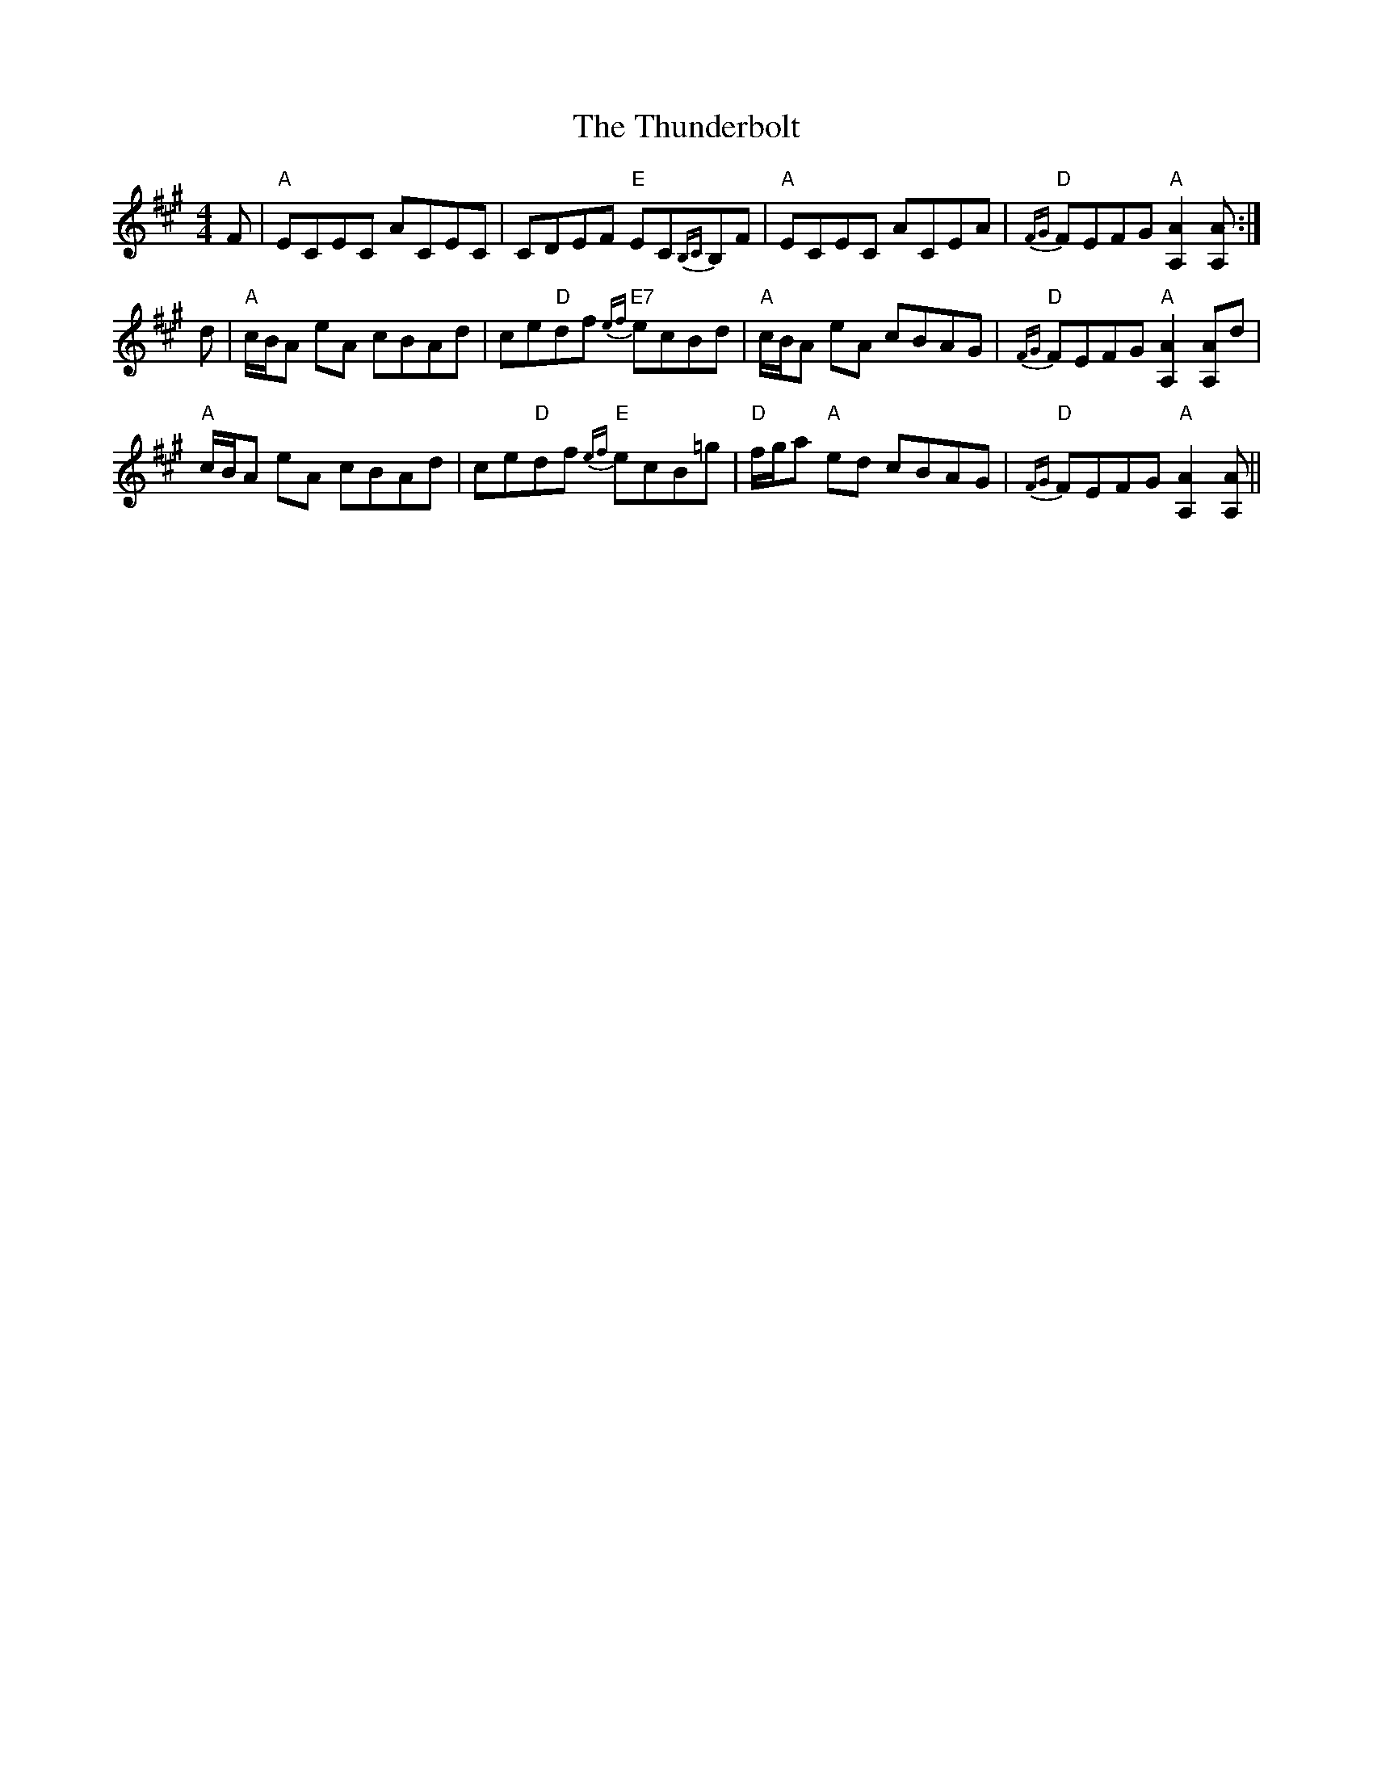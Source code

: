 X: 40085
T: Thunderbolt, The
R: reel
M: 4/4
K: Amajor
F|"A"ECEC ACEC|CDEF "E"EC{B,C}B,F|"A"ECEC ACEA|"D"{FG}FEFG "A"[A2A,2] [AA,]:|
d|"A"c/B/A eA cBAd|ce"D"df "E7"{ef}ecBd|"A"c/B/A eA cBAG|"D"{FG}FEFG "A"[A2A,2] [AA,]d|
"A"c/B/A eA cBAd|ce"D"df "E"{ef}ecB=g|"D"f/g/a "A"ed cBAG|"D"{FG}FEFG "A"[A2A,2] [AA,]||

